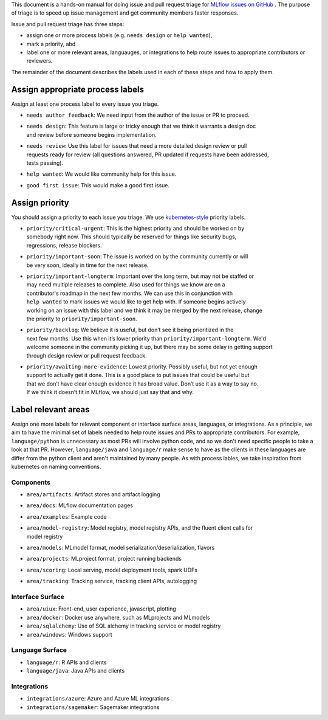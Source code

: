 
This document is a hands-on manual for doing issue and pull request triage for `MLflow issues 
on GitHub <https://github.com/mlflow/mlflow/issues>`_ . 
The purpose of triage is to speed up issue management and get community members faster responses. 

Issue and pull request triage has three steps:

- assign one or more process labels (e.g. ``needs design`` or ``help wanted``),
- mark a priority, abd 
- label one or more relevant areas, languauges, or integrations to help route issues to appropriate contributors or reviewers.

The remainder of the document describes the labels used in each of these steps and how to apply them.

Assign appropriate process labels
#######
Assign at least one process label to every issue you triage. 

- ``needs author feedback``: We need input from the author of the issue or PR to proceed.
- | ``needs design``: This feature is large or tricky enough that we think it warrants a design doc 
  | and review before someone begins implementation.
- | ``needs review``: Use this label for issues that need a more detailed design review or pull 
  | requests ready for review (all questions answered, PR updated if requests have been addressed, 
  | tests passing).
- ``help wanted``: We would like community help for this issue.
- ``good first issue``: This would make a good first issue.


Assign priority
#######

You should assign a priority to each issue you triage. We use `kubernetes-style <https://github.com/
kubernetes/community/blob/master/contributors/guide/issue-triage.md#define-priority>`_ priority 
labels.

- | ``priority/critical-urgent``: This is the highest priority and should be worked on by
  | somebody right now. This should typically be reserved for things like security bugs, 
  | regressions, release blockers.
- | ``priority/important-soon``: The issue is worked on by the community currently or will 
  | be very soon, ideally in time for the next release.
- | ``priority/important-longterm``: Important over the long term, but may not be staffed or
  | may need multiple releases to complete. Also used for things we know are on a 
  | contributor's roadmap in the next few months. We can use this in conjunction with 
  | ``help wanted`` to mark issues we would like to get help with. If someone begins actively
  | working on an issue with this label and we think it may be merged by the next release, change
  | the priority to ``priority/important-soon``.
- | ``priority/backlog``: We believe it is useful, but don’t see it being prioritized in the 
  | next few months. Use this when it’s lower priority than ``priority/important-longterm``. We'd 
  | welcome someone in the community picking it up, but there may be some delay in getting support 
  | through design review or pull request feedback. 
- | ``priority/awaiting-more-evidence``: Lowest priority. Possibly useful, but not yet enough
  | support to actually get it done. This is a good place to put issues that could be useful but 
  | that we don’t have clear enough evidence it has broad value. Don’t use it as a way to say no. 
  | If we think it doesn’t fit in MLflow, we should just say that and why.

Label relevant areas
#######

Assign one more labels for relevant component or interface surface areas, languages, or 
integrations. As a principle, we aim to have the minimal set of labels needed to help route issues
and PRs to appropriate contributors. For example, ``language/python`` is unnecessary as most PRs 
will involve python code, and so we don't need specific people to take a look at that PR. However,
``language/java`` and ``language/r`` make sense to have as the clients in these languages are 
differ from the python client and aren't maintained by many people. As with process lables, we
take inspiration from kubernetes on naming conventions.

Components 
""""""""
- ``area/artifacts``: Artifact stores and artifact logging
- ``area/docs``: MLflow documentation pages
- ``area/examples``: Example code
- | ``area/model-registry``: Model registry, model registry APIs, and the fluent client calls for
  | model registry 
- ``area/models``: MLmodel format, model serialization/deserialization, flavors
- ``area/projects``: MLproject format, project running backends
- ``area/scoring``: Local serving, model deployment tools, spark UDFs
- ``area/tracking``: Tracking service, tracking client APIs, autologging

Interface Surface
""""""""
- ``area/uiux``: Front-end, user experience, javascript, plotting
- ``area/docker``: Docker use anywhere, such as MLprojects and MLmodels
- ``area/sqlalchemy``: Use of SQL alchemy in tracking service or model registry
- ``area/windows``: Windows support

Language Surface
""""""""
- ``language/r``: R APIs and clients
- ``language/java``: Java APIs and clients

Integrations
""""""""
- ``integrations/azure``: Azure and Azure ML integrations
- ``integrations/sagemaker``: Sagemaker integrations
